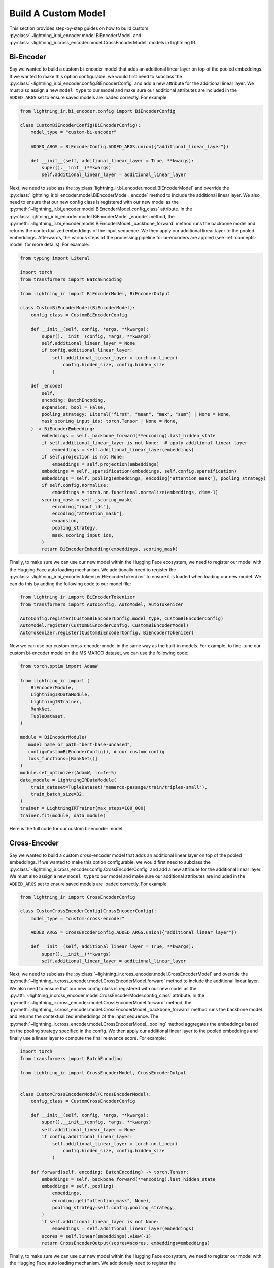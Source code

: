 .. _howto-model:

====================
Build A Custom Model
====================

This section provides step-by-step guides on how to build custom :py:class:`~lightning_ir.bi_encoder.model.BiEncoderModel` and :py:class:`~lightning_ir.cross_encoder.model.CrossEncoderModel` models in Lightning IR.

Bi-Encoder
----------

Say we wanted to build a custom bi-encoder model that adds an additional linear layer on top of the pooled embeddings. If we wanted to make this option configurable, we would first need to subclass the :py:class:`~lightning_ir.bi_encoder.config.BiEncoderConfig` and add a new attribute for the additional linear layer. We must also assign a new ``model_type`` to our model and make sure our additional attributes are included in the ``ADDED_ARGS`` set to ensure saved models are loaded correctly. For example:

.. code-block:: python

    from lightning_ir.bi_encoder.config import BiEncoderConfig

    class CustomBiEncoderConfig(BiEncoderConfig):
        model_type = "custom-bi-encoder"

        ADDED_ARGS = BiEncoderConfig.ADDED_ARGS.union({"additional_linear_layer"})

        def __init__(self, additional_linear_layer = True, **kwargs):
            super().__init__(**kwargs)
            self.additional_linear_layer = additional_linear_layer

Next, we need to subclass the :py:class:`lightning_ir.bi_encoder.model.BiEncoderModel` and override the :py:class:`lightning_ir.bi_encoder.model.BiEncoderModel._encode` method to include the additional linear layer. We also need to ensure that our new config class is registered with our new model as the :py:meth:`~lightning_ir.bi_encoder.model.BiEncoderModel.config_class` attribute. In the :py:class:`lightning_ir.bi_encoder.model.BiEncoderModel._encode` method, the :py:meth:`~lightning_ir.bi_encoder.model.BiEncoderModel._backbone_forward` method runs the backbone model and returns the contextualized embeddings of the input sequence. We then apply our additional linear layer to the pooled embeddings. Afterwards, the various steps of the processing pipeline for bi-encoders are applied (see :ref:`concepts-model` for more details). For example:

.. code-block:: python
    
    from typing import Literal

    import torch
    from transformers import BatchEncoding

    from lightning_ir import BiEncoderModel, BiEncoderOutput

    class CustomBiEncoderModel(BiEncoderModel):
        config_class = CustomBiEncoderConfig

        def __init__(self, config, *args, **kwargs):
            super().__init__(config, *args, **kwargs)
            self.additional_linear_layer = None
            if config.additional_linear_layer:
                self.additional_linear_layer = torch.nn.Linear(
                    config.hidden_size, config.hidden_size
                )

        def _encode(
            self,
            encoding: BatchEncoding,
            expansion: bool = False,
            pooling_strategy: Literal["first", "mean", "max", "sum"] | None = None,
            mask_scoring_input_ids: torch.Tensor | None = None,
        ) -> BiEncoderEmbedding:
            embeddings = self._backbone_forward(**encoding).last_hidden_state
            if self.additional_linear_layer is not None:  # apply additional linear layer
                embeddings = self.additional_linear_layer(embeddings)
            if self.projection is not None:
                embeddings = self.projection(embeddings)
            embeddings = self._sparsification(embeddings, self.config.sparsification)
            embeddings = self._pooling(embeddings, encoding["attention_mask"], pooling_strategy)
            if self.config.normalize:
                embeddings = torch.nn.functional.normalize(embeddings, dim=-1)
            scoring_mask = self._scoring_mask(
                encoding["input_ids"],
                encoding["attention_mask"],
                expansion,
                pooling_strategy,
                mask_scoring_input_ids,
            )
            return BiEncoderEmbedding(embeddings, scoring_mask)

Finally, to make sure we can use our new model within the Hugging Face ecosystem, we need to register our model with the Hugging Face auto loading mechanism. We additionally need to register the :py:class:`~lightning_ir.bi_encoder.tokenizer.BiEncoderTokenizer` to ensure it is loaded when loading our new model. We can do this by adding the following code to our model file:

.. code-block:: python

    from lightning_ir import BiEncoderTokenizer
    from transformers import AutoConfig, AutoModel, AutoTokenizer

    AutoConfig.register(CustomBiEncoderConfig.model_type, CustomBiEncoderConfig)
    AutoModel.register(CustomBiEncoderConfig, CustomBiEncoderModel)
    AutoTokenizer.register(CustomBiEncoderConfig, BiEncoderTokenizer)

Now we can use our custom cross-encoder model in the same way as the built-in models. For example, to fine-tune our custom bi-encoder model on the MS MARCO dataset, we can use the following code:

.. code-block:: python

    from torch.optim import AdamW

    from lightning_ir import (
        BiEncoderModule,
        LightningIRDataModule,
        LightningIRTrainer,
        RankNet,
        TupleDataset,
    )

    module = BiEncoderModule(
       model_name_or_path="bert-base-uncased",
       config=CustomBiEncoderConfig(), # our custom config
       loss_functions=[RankNet()]
    )
    module.set_optimizer(AdamW, lr=1e-5)
    data_module = LightningIRDataModule(
        train_dataset=TupleDataset("msmarco-passage/train/triples-small"),
        train_batch_size=32,
    )
    trainer = LightningIRTrainer(max_steps=100_000)
    trainer.fit(module, data_module)

Here is the full code for our custom bi-encoder model:

.. collapse:: custom_bi_encoder.py
    
    .. literalinclude:: ../../examples/custom_bi_encoder.py


Cross-Encoder
-------------

Say we wanted to build a custom cross-encoder model that adds an additional linear layer on top of the pooled embeddings. If we wanted to make this option configurable, we would first need to subclass the :py:class:`~lightning_ir.cross_encoder.config.CrossEncoderConfig` and add a new attribute for the additional linear layer. We must also assign a new ``model_type`` to our model and make sure our additional attributes are included in the ``ADDED_ARGS`` set to ensure saved models are loaded correctly. For example:

.. code-block:: python

    from lightning_ir import CrossEncoderConfig

    class CustomCrossEncoderConfig(CrossEncoderConfig):
        model_type = "custom-cross-encoder"

        ADDED_ARGS = CrossEncoderConfig.ADDED_ARGS.union({"additional_linear_layer"})

        def __init__(self, additional_linear_layer = True, **kwargs):
            super().__init__(**kwargs)
            self.additional_linear_layer = additional_linear_layer

Next, we need to subclass the :py:class:`~lightning_ir.cross_encoder.model.CrossEncoderModel` and override the :py:meth:`~lightning_ir.cross_encoder.model.CrossEncoderModel.forward` method to include the additional linear layer. We also need to ensure that our new config class is registered with our new model as the :py:attr:`~lightning_ir.cross_encoder.model.CrossEncoderModel.config_class` attribute. In the :py:meth:`~lightning_ir.cross_encoder.model.CrossEncoderModel.forward` method, the :py:meth:`~lightning_ir.cross_encoder.model.CrossEncoderModel._backbone_forward` method runs the backbone model and returns the contextualized embeddings of the input sequence. The :py:meth:`~lightning_ir.cross_encoder.model.CrossEncoderModel._pooling` method aggregates the embeddings based on the pooling strategy specified in the config. We then apply our additional linear layer to the pooled embeddings and finally use a linear layer to compute the final relevance score. For example:

.. code-block:: python
    
    import torch
    from transformers import BatchEncoding

    from lightning_ir import CrossEncoderModel, CrossEncoderOutput


    class CustomCrossEncoderModel(CrossEncoderModel):
        config_class = CustomCrossEncoderConfig

        def __init__(self, config, *args, **kwargs):
            super().__init__(config, *args, **kwargs)
            self.additional_linear_layer = None
            if config.additional_linear_layer:
                self.additional_linear_layer = torch.nn.Linear(
                    config.hidden_size, config.hidden_size
                )

        def forward(self, encoding: BatchEncoding) -> torch.Tensor:
            embeddings = self._backbone_forward(**encoding).last_hidden_state
            embeddings = self._pooling(
                embeddings,
                encoding.get("attention_mask", None),
                pooling_strategy=self.config.pooling_strategy,
            )
            if self.additional_linear_layer is not None:
                embeddings = self.additional_linear_layer(embeddings)
            scores = self.linear(embeddings).view(-1)
            return CrossEncoderOutput(scores=scores, embeddings=embeddings)



Finally, to make sure we can use our new model within the Hugging Face ecosystem, we need to register our model with the Hugging Face auto loading mechanism. We additionally need to register the :py:class:`~lightning_ir.cross_encoder.tokenizer.CrossEncoderTokenizer` to ensure it is loaded when loading our new model. We can do this by adding the following code to our model file:

.. code-block:: python

    from lightning_ir import CrossEncoderTokenizer
    from transformers import AutoConfig, AutoModel, AutoTokenizer

    AutoConfig.register(CustomCrossEncoderConfig.model_type, CustomCrossEncoderConfig)
    AutoModel.register(CustomCrossEncoderConfig, CustomCrossEncoderModel)
    AutoTokenizer.register(CustomCrossEncoderConfig, CrossEncoderTokenizer)

Now we can use our custom cross-encoder model in the same way as the built-in models. For example, to fine-tune our custom cross-encoder model on the MS MARCO dataset, we can use the following code:

.. code-block:: python

    from torch.optim import AdamW

    from lightning_ir import (
        CrossEncoderModule,
        LightningIRDataModule,
        LightningIRTrainer,
        RankNet,
        TupleDataset,
    )

    module = CrossEncoderModule(
       model_name_or_path="bert-base-uncased",
       config=CustomCrossEncoderConfig(), # our custom config
       loss_functions=[RankNet()]
    )
    module.set_optimizer(AdamW, lr=1e-5)
    data_module = LightningIRDataModule(
        train_dataset=TupleDataset("msmarco-passage/train/triples-small"),
        train_batch_size=32,
    )
    trainer = LightningIRTrainer(max_steps=100_000)
    trainer.fit(module, data_module)

Here is the full code for our custom cross-encoder model:

.. collapse:: custom_cross_encoder.py
    
    .. literalinclude:: ../../examples/custom_cross_encoder.py
